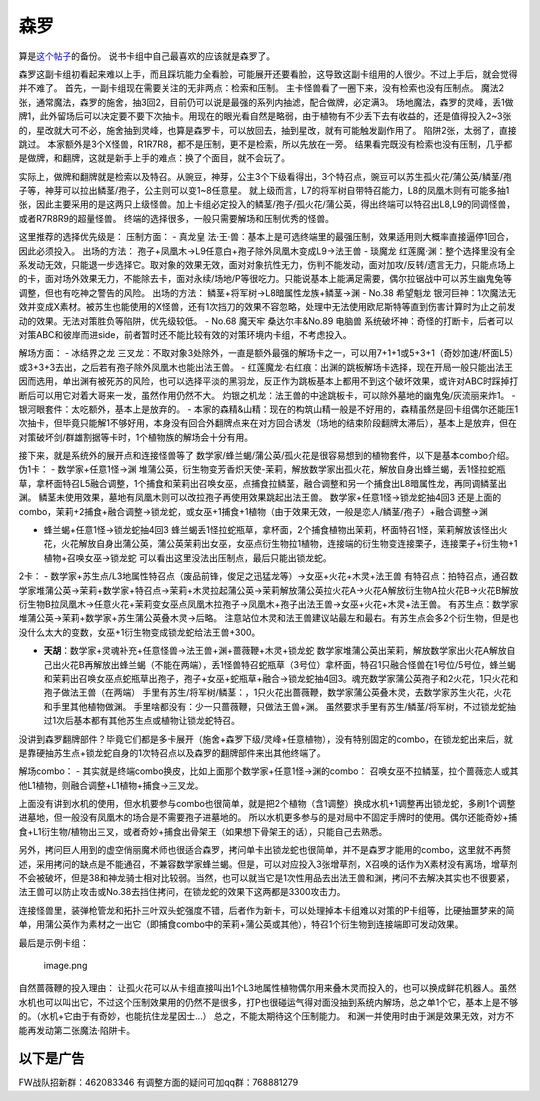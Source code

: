 .. _`森罗`:

======
森罗
======

算是\ `这个帖子 <https://tieba.baidu.com/p/5499298749?>`__\ 的备份。
说书卡组中自己最喜欢的应该就是森罗了。

森罗这副卡组初看起来难以上手，而且踩坑能力全看脸，可能展开还要看脸，这导致这副卡组用的人很少。不过上手后，就会觉得并不难了。
首先，一副卡组现在需要关注的无非两点：检索和压制。
主卡怪兽看了一圈下来，没有检索也没有压制点。
魔法2张，通常魔法，森罗的施舍，抽3回2，目前仍可以说是最强的系列内抽滤，配合做牌，必定满3。
场地魔法，森罗的灵峰，丢1做牌1，此外留场后可以决定要不要下次抽卡。用现在的眼光看自然是略弱，由于植物有不少丢下去有收益的，还是值得投入2~3张的，星改就大可不必，施舍抽到灵峰，也算是森罗卡，可以放回去，抽到星改，就有可能触发副作用了。
陷阱2张，太弱了，直接跳过。
本家额外是3个X怪兽，R1R7R8，都不是压制，更不是检索，所以先放在一旁。
结果看完既没有检索也没有压制，几乎都是做牌，和翻牌，这就是新手上手的难点：换了个面目，就不会玩了。

实际上，做牌和翻牌就是检索以及特召。从豌豆，神芽，公主3个下级看得出，3个特召点，豌豆可以苏生孤火花/蒲公英/鳞茎/孢子等，神芽可以拉出鳞茎/孢子，公主则可以变1~8任意星。
就上级而言，L7的将军树自带特召能力，L8的凤凰木则有可能多抽1张，因此主要采用的是这两只上级怪兽。加上卡组必定投入的鳞茎/孢子/孤火花/蒲公英，得出终端可以特召出L8,L9的同调怪兽，或者R7R8R9的超量怪兽。
终端的选择很多，一般只需要解场和压制优秀的怪兽。

这里推荐的选择优先级是： 压制方面： - 真龙皇
法·王·兽：基本上是可选终端里的最强压制，效果适用则大概率直接逼停1回合，因此必须投入。
出场的方法： 孢子+凤凰木→L9任意白+孢子除外凤凰木变成L9→法王兽 - 琰魔龙
红莲魔·渊：整个选择里没有全系发动无效，只能退一步选择它。取对象的效果无效，面对对象抗性无力，伤判不能发动，面对加攻/反转/遗言无力，只能点场上的卡，面对场外效果无力，不能除去卡，面对永续/场地/P等很吃力。只能说基本上能满足需要，偶尔拉锯战中可以苏生幽鬼兔等调整，但也有吃神之警告的风险。
出场的方法： 鳞茎+将军树→L8暗属性龙族+鳞茎→渊 - No.38 希望魁龙
银河巨神：1次魔法无效并变成X素材。被苏生也能使用的X怪兽，还有1次挡刀的效果不容忽略，处理中无法使用欧尼斯特等直到伤害计算时为止之前发动的效果。无法对策胜负等陷阱，优先级较低。
- No.68 魔天牢 桑达尔丰&No.89 电脑兽
系统破坏神：奇怪的打断卡，后者可以对策ABC和彼岸而进side，前者暂时还不能比较有效的对策环境内卡组，不考虑投入。

解场方面： - 冰结界之龙
三叉龙：不取对象3处除外，一直是额外最强的解场卡之一，可以用7+1+1或5+3+1（奇妙加速/杯面L5）或3+3+3去出，之后若有孢子除外凤凰木也能出法王兽。
-
红莲魔龙·右红痕：出渊的跳板解场卡选择，现在开局一般只能出法王因而选用，单出渊有被死苏的风险，也可以选择平淡的黑羽龙，反正作为跳板基本上都用不到这个破坏效果，或许对ABC时踩掉打断后可以用它对着大哥来一发，虽然作用仍然不大。
灼银之机龙：法王兽的中途跳板卡，可以除外墓地的幽鬼兔/灰流丽来炸1。 -
银河眼套件：太吃额外，基本上是放弃的。 -
本家的森精&山精：现在的构筑山精一般是不好用的，森精虽然是回卡组偶尔还能压1次抽卡，但毕竟只能解1不够好用，本身没有回合外翻牌点来在对方回合诱发（场地的结束阶段翻牌太滞后），基本上是放弃，但在对策破坏剑/群雄割据等卡时，1个植物族的解场会十分有用。

接下来，就是系统外的展开点和连接怪兽等了
数学家/蜂兰蝎/蒲公英/孤火花是很容易想到的植物套件，以下是基本combo介绍。
伪1卡： - 数学家+任意1怪→渊
堆蒲公英，衍生物变芳香炽天使-茉莉，解放数学家出孤火花，解放自身出蜂兰蝎，丢1怪拉蛇瓶草，拿杯面特召L5融合调整，1个捕食和茉莉出召唤女巫，点捕食拉鳞茎，融合调整和另一个捕食出L8暗属性龙，再同调鳞茎出渊。
鳞茎未使用效果，墓地有凤凰木则可以改拉孢子再使用效果跳起出法王兽。
数学家+任意1怪→锁龙蛇抽4回3
还是上面的combo，茉莉+2捕食+融合调整→锁龙蛇，或女巫+1捕食+1植物（由于效果无效，一般是恋人/鳞茎/孢子）+融合调整→渊

-  蜂兰蝎+任意1怪→锁龙蛇抽4回3
   蜂兰蝎丢1怪拉蛇瓶草，拿杯面，2个捕食植物出茉莉，杯面特召1怪，茉莉解放该怪出火花，火花解放自身出蒲公英，蒲公英茉莉出女巫，女巫点衍生物拉1植物，连接端的衍生物变连接栗子，连接栗子+衍生物+1植物+召唤女巫→锁龙蛇
   可以看出这里没法出压制点，最后只能出锁龙蛇。

2卡： -
数学家+苏生点/L3地属性特召点（废品前锋，俊足之迅猛龙等）→女巫+火花+木灵+法王兽
有特召点：拍特召点，通召数学家堆蒲公英→茉莉+数学家+特召点→茉莉+木灵拉起蒲公英→茉莉解放蒲公英拉火花A→火花A解放衍生物A拉火花B→火花B解放衍生物B拉凤凰木→任意火花+茉莉变女巫点凤凰木拉孢子→凤凰木+孢子出法王兽→女巫+火花+木灵+法王兽。
有苏生点：数学家堆蒲公英→茉莉+数学家+苏生蒲公英叠木灵→后略。
注意站位木灵和法王兽建议站最左和最右。有苏生点会多2个衍生物，但是也没什么太大的变数，女巫+1衍生物变成锁龙蛇给法王兽+300。

-  **天胡**\ ：数学家+灵魂补充+任意怪兽→法王兽+渊+蔷薇鞭+木灵+锁龙蛇
   数学家堆蒲公英出茉莉，解放数学家出火花A解放自己出火花B再解放出蜂兰蝎（不能在两端），丢1怪兽特召蛇瓶草（3号位）拿杯面，特召1只融合怪兽在1号位/5号位，蜂兰蝎和茉莉出召唤女巫点蛇瓶草出孢子，孢子+女巫+蛇瓶草+融合→锁龙蛇抽4回3。魂充数学家蒲公英孢子和2火花，1只火花和孢子做法王兽（在两端）
   手里有苏生/将军树/鳞茎：，1只火花出蔷薇鞭，数学家蒲公英叠木灵，去数学家苏生火花，火花和手里其他植物做渊。
   手里啥都没有：少一只蔷薇鞭，只做法王兽+渊。
   虽然要求手里有苏生/鳞茎/将军树，不过锁龙蛇抽过1次后基本都有其他苏生点或植物让锁龙蛇特召。

没讲到森罗翻牌部件？毕竟它们都是多卡展开（施舍+森罗下级/灵峰+任意植物），没有特别固定的combo，在锁龙蛇出来后，就是靠硬抽苏生点+锁龙蛇自身的1次特召点以及森罗的翻牌部件来出其他终端了。

解场combo： -
其实就是终端combo换皮，比如上面那个数学家+任意1怪→渊的combo：
召唤女巫不拉鳞茎，拉个蔷薇恋人或其他L1植物，则融合调整+L1植物+捕食→三叉龙。

上面没有讲到水机的使用，但水机要参与combo也很简单，就是把2个植物（含1调整）换成水机+1调整再出锁龙蛇，多刷1个调整进墓地，但一般没有凤凰木的场合是不需要孢子进墓地的。
所以水机更多参与的是对局中不固定手牌时的使用。偶尔还能奇妙+捕食+L1衍生物/植物出三叉，或者奇妙+捕食出骨架王（如果想下骨架王的话），只能自己去熟悉。

另外，拷问巨人用到的虚空俏丽魔术师也很适合森罗，拷问单卡出锁龙蛇也很简单，并不是森罗才能用的combo，这里就不再赘述，采用拷问的缺点是不能通召，不兼容数学家蜂兰蝎。但是，可以对应投入3张增草剂，X召唤的话作为X素材没有离场，增草剂不会被破坏，但是38和神龙骑士相对比较弱。当然，也可以就当它是1次性用品去出法王兽和渊，拷问不去解决其实也不很要紧，法王兽可以防止攻击或No.38去挡住拷问，在锁龙蛇的效果下这两都是3300攻击力。

连接怪兽里，装弹枪管龙和拓扑三叶双头蛇强度不错，后者作为新卡，可以处理掉本卡组难以对策的P卡组等，比硬抽噩梦来的简单，用蒲公英作为素材之一出它（即捕食combo中的茉莉+蒲公英或其他），特召1个衍生物到连接端即可发动效果。

最后是示例卡组： |image.png|

.. figure:: http://upload-images.jianshu.io/upload_images/1898522-345c81cf35808d54.png?imageMogr2/auto-orient/strip%7CimageView2/2/w/1240
   :alt: image.png

   image.png

自然蔷薇鞭的投入理由：
让孤火花可以从卡组直接叫出1个L3地属性植物偶尔用来叠木灵而投入的，也可以换成鲜花机器人。虽然水机也可以叫出它，不过这个压制效果用的仍然不是很多，打P也很碰运气得对面没抽到系统内解场，总之单1个它，基本上是不够的。（水机+它由于有奇妙，也能抗住龙星因士…）
总之，不能太期待这个压制能力。
和渊一并使用时由于渊是效果无效，对方不能再发动第二张魔法·陷阱卡。

以下是广告
==========

FW战队招新群：462083346 有调整方面的疑问可加qq群：768881279

.. |image.png| image:: http://upload-images.jianshu.io/upload_images/1898522-461b2559bf1f1a3f.png?imageMogr2/auto-orient/strip%7CimageView2/2/w/1240
